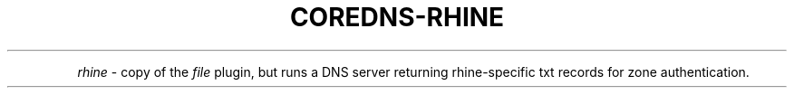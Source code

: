 .\" Generated by Mmark Markdown Processer - mmark.miek.nl
.TH "COREDNS-RHINE" 7 "August 2022" "CoreDNS" "CoreDNS Plugins"

.PP
\fIrhine\fP - copy of the \fIfile\fP plugin, but runs a DNS server returning rhine-specific txt records for zone authentication.

